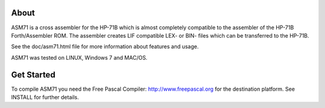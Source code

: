 About
=====
ASM71 is a cross assembler for the HP-71B which is almost completely compatible 
to the assembler of the HP-71B Forth/Assembler ROM. The assembler creates LIF 
compatible LEX- or BIN- files which can be transferred to the HP-71B.

See the doc/asm71.html file for more information about features and usage.

ASM71 was tested on LINUX, Windows 7 and MAC/OS.


Get Started
===========
To compile ASM71 you need the Free Pascal Compiler: http://www.freepascal.org
for the destination platform. See INSTALL for further details.

